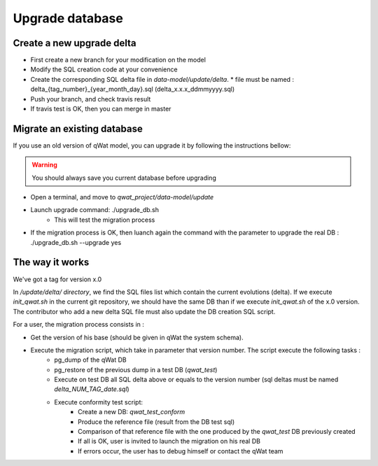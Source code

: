 ****************
Upgrade database
****************

Create a new upgrade delta
==========================

* First create a new branch for your modification on the model
* Modify the SQL creation code at your convenience
* Create the corresponding SQL delta file in *data-model/update/delta*.
  * file must be named : delta_{tag_number}_{year_month_day}.sql (delta_x.x.x_ddmmyyyy.sql)
* Push your branch, and check travis result
* If travis test is OK, then you can merge in master

.. notice:: Data model should be TAGGED. Tag should respect the following syntax like this: x.x.x. For each major version, the tag MUSt be called x.0.0


Migrate an existing database
============================

If you use an old version of qWat model, you can upgrade it by following the instructions bellow:

.. warning:: You should always save you current database before upgrading

* Open a terminal, and move to *qwat_project/data-model/update*
* Launch upgrade command: ./upgrade_db.sh
    * This will test the migration process
* If the migration process is OK, then luanch again the command with the parameter to upgrade the real DB : ./upgrade_db.sh --upgrade yes

.. notice:: Your *.pg_service.conf* must contain connexions to qwat, qwat_test and qwat_conform DB

The way it works
================

We've got a tag for version x.0

In */update/delta/ directory*, we find the SQL files list which contain the current evolutions (delta).
If we execute *init_qwat.sh* in the current git repository, we should have the same DB than if we execute *init_qwat.sh* of the x.0 version.
The contributor who add a new delta SQL file must also update the DB creation SQL script.

For a user, the migration process consists in :

* Get the version of his base (should be given in qWat the system schema).
* Execute the migration script, which take in parameter that version number. The script execute the following tasks :
    - pg_dump of the qWat DB
    - pg_restore of the previous dump in a test DB (*qwat_test*)
    - Execute on test DB all SQL delta above or equals to the version number (sql deltas must be named *delta_NUM_TAG_date.sql*)
    - Execute conformity test script:
        - Create a new DB: *qwat_test_conform*
        - Produce the reference file (result from the DB test sql)
        - Comparison of that reference file with the one produced by the *qwat_test* DB previously created
        - If all is OK, user is invited to launch the migration on his real DB
        - If errors occur, the user has to debug himself or contact the qWat team


